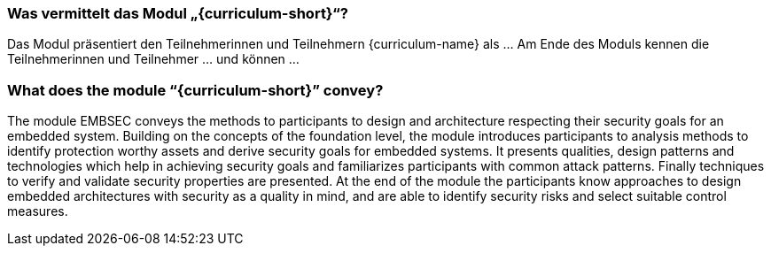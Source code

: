 // tag::DE[]
=== Was vermittelt das Modul „{curriculum-short}“?

Das Modul präsentiert den Teilnehmerinnen und Teilnehmern {curriculum-name} als …
Am Ende des Moduls kennen die Teilnehmerinnen und Teilnehmer … und können …
// end::DE[]

// tag::EN[]
=== What does the module “{curriculum-short}” convey?

The module EMBSEC conveys the methods to participants to design and architecture respecting their
security goals for an embedded system. Building on the concepts of the foundation level, the module
introduces participants to analysis methods to identify protection worthy assets and derive security
goals for embedded systems. It presents qualities, design patterns and technologies which help in
achieving security goals and familiarizes participants with common attack patterns. Finally
techniques to verify and validate security properties are presented. At the end of the module the
participants know approaches to design embedded architectures with security as a quality in mind,
and are able to identify security risks and select suitable control measures.
// end::EN[]
